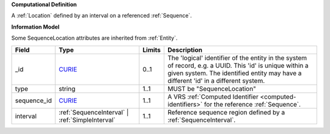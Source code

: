 **Computational Definition**

A :ref:`Location` defined by an interval on a referenced :ref:`Sequence`.

**Information Model**

Some SequenceLocation attributes are inherited from :ref:`Entity`.

.. list-table::
   :class: clean-wrap
   :header-rows: 1
   :align: left
   :widths: auto
   
   *  - Field
      - Type
      - Limits
      - Description
   *  - _id
      - `CURIE <core.json#/$defs/CURIE>`_
      - 0..1
      - The 'logical' identifier of the entity in the system of record, e.g. a UUID. This 'id' is  unique within a given system. The identified entity may have a different 'id' in a different  system.
   *  - type
      - string
      - 1..1
      - MUST be "SequenceLocation"
   *  - sequence_id
      - `CURIE <core.json#/$defs/CURIE>`_
      - 1..1
      - A VRS :ref:`Computed Identifier <computed-identifiers>` for the reference :ref:`Sequence`.
   *  - interval
      - :ref:`SequenceInterval` | :ref:`SimpleInterval`
      - 1..1
      - Reference sequence region defined by a :ref:`SequenceInterval`.
